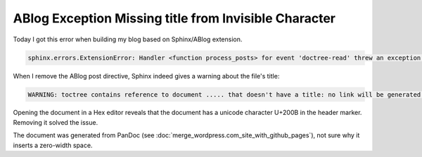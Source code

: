 ABlog Exception Missing title from Invisible Character
===================================================================

.. post:: 7 May, 2025
   :tags: ABlog
   :category: Sphinx 
   :author: me
   :nocomments:


Today I got this error when building my blog based on Sphinx/ABlog extension. 

.. code-block::

    sphinx.errors.ExtensionError: Handler <function process_posts> for event 'doctree-read' threw an exception (exception: Missing title)

When I remove the ABlog post directive, Sphinx indeed gives a warning about the file's title:

.. code-block::

    WARNING: toctree contains reference to document ..... that doesn't have a title: no link will be generated [toc.no_title]

Opening the document in a Hex editor reveals that the document has a unicode character U+200B in the header marker. Removing it solved the issue. 

The document was generated from PanDoc (see :doc:`merge_wordpress.com_site_with_github_pages`), not sure why it inserts a zero-width space. 